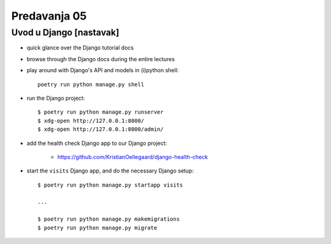 =============
Predavanja 05
=============


Uvod u Django [nastavak]
========================

- quick glance over the Django tutorial docs

- browse through the Django docs during the entire lectures

- play around with Django's API and models in (i)python shell::

    poetry run python manage.py shell

- run the Django project::

    $ poetry run python manage.py runserver
    $ xdg-open http://127.0.0.1:8000/
    $ xdg-open http://127.0.0.1:8000/admin/

- add the health check Django app to our Django project:

    - https://github.com/KristianOellegaard/django-health-check

- start the ``visits`` Django app, and do the necessary Django setup::

    $ poetry run python manage.py startapp visits

    ...

    $ poetry run python manage.py makemigrations
    $ poetry run python manage.py migrate
